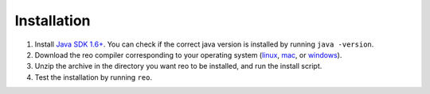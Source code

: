 .. _installation:

Installation
============

1. Install `Java SDK 1.6+ <http://www.oracle.com/technetwork/java/javase/downloads/jdk8-downloads-2133151.html>`_. You can check if the correct java version is installed by running ``java -version``.

2. Download the reo compiler corresponding to your operating system (`linux <https://github.com/kasperdokter/Reo/releases/download/v1.0.0/reo-installer-1.0.jar>`_, `mac <https://github.com/kasperdokter/Reo/releases/download/v1.0.0/reo-installer-1.0.jar>`_, or `windows <https://github.com/kasperdokter/Reo/releases/download/v1.0.0/reo-installer-1.0.jar>`_).

3. Unzip the archive in the directory you want reo to be installed, and run the install script.

4. Test the installation by running ``reo``.

